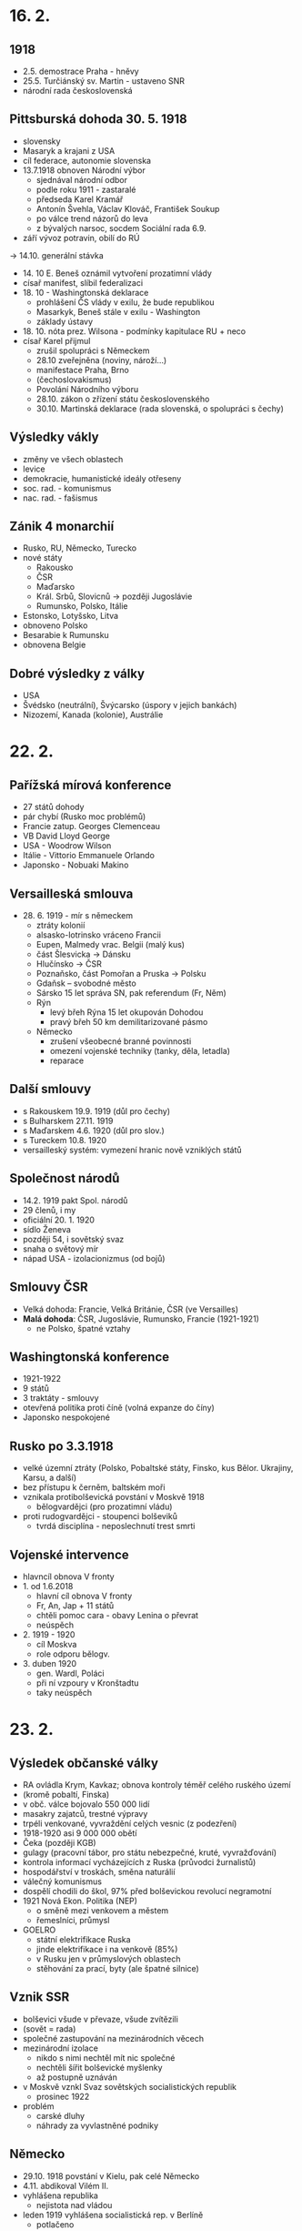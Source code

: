 * 16. 2.
** 1918
- 2.5. demostrace Praha - hněvy
- 25.5. Turčiánský sv. Martin - ustaveno SNR
- národní rada československá

** Pittsburská dohoda 30. 5. 1918
- slovensky
- Masaryk a krajani z USA
- cíl federace, autonomie slovenska
- 13.7.1918 obnoven Národní výbor
    - sjednával národní odbor
    - podle roku 1911 - zastaralé
    - předseda Karel Kramář
    - Antonín Švehla, Václav Klováč, František Soukup
    - po válce trend názorů do leva
    - z bývalých narsoc, socdem Sociální rada 6.9.
- září vývoz potravin, obilí do RÚ
-> 14.10. generální stávka
- 14. 10 E. Beneš oznámil vytvoření prozatimní vlády
- císař manifest, slíbil federalizaci
- 18. 10 - Washingtonská deklarace
    - prohlášení ČS vlády v exilu, že bude republikou
    - Masarkyk, Beneš stále v exilu - Washington
    - základy ústavy
- 18. 10. nóta prez. Wilsona - podmínky kapitulace RU + neco
- císař Karel přijmul
    - zrušil spolupráci s Německem
    - 28.10 zveřejněna (noviny, nároží...)
    - manifestace Praha, Brno
    - (čechoslovakismus)
    - Povolání Národního výboru
    - 28.10. zákon o zřízení státu československého
    - 30.10. Martinská deklarace (rada slovenská, o spolupráci s čechy)
** Výsledky vákly
- změny ve všech oblastech
- levice
- demokracie, humanistické ideály otřeseny
- soc. rad. - komunismus
- nac. rad. - fašismus

** Zánik 4 monarchií
- Rusko, RU, Německo, Turecko
- nové státy
    - Rakousko
    - ČSR
    - Maďarsko
    - Král. Srbů, Slovicnů -> později Jugoslávie
    - Rumunsko, Polsko, Itálie
- Estonsko, Lotyšsko, Litva
- obnoveno Polsko
- Besarabie k Rumunsku
- obnovena Belgie

** Dobré výsledky z války
- USA
- Švédsko (neutrální), Švýcarsko (úspory v jejich bankách)
- Nizozemí, Kanada (kolonie), Austrálie

* 22. 2.
** Pařížská mírová konference
- 27 států dohody
- pár chybí (Rusko moc problémů)
- Francie zatup. Georges Clemenceau
- VB David Lloyd George
- USA - Woodrow Wilson
- Itálie - Vittorio Emmanuele Orlando
- Japonsko - Nobuaki Makino

** Versailleská smlouva
- 28. 6. 1919 - mír s německem
    - ztráty kolonií
    - alsasko-lotrinsko vráceno Francii
    - Eupen, Malmedy vrac. Belgii (malý kus)
    - část Šlesvicka -> Dánsku
    - Hlučínsko -> ČSR
    - Poznaňsko, část Pomořan a Pruska -> Polsku
    - Gdaňsk – svobodné město
    - Sársko 15 let správa SN, pak referendum (Fr, Něm)
    - Rýn
        - levý břeh Rýna 15 let okupován Dohodou
        - pravý břeh 50 km demilitarizované pásmo
    - Německo
        - zrušení všeobecné branné povinnosti
        - omezení vojenské techniky (tanky, děla, letadla)
        - reparace
** Další smlouvy
- s Rakouskem 19.9. 1919 (důl pro čechy)
- s Bulharskem 27.11. 1919
- s Maďarskem 4.6. 1920 (důl pro slov.)
- s Tureckem 10.8. 1920
- versailleský systém: vymezení hranic nově vzniklých států
** Společnost národů
- 14.2. 1919 pakt Spol. národů
- 29 členů, i my
- oficiální 20. 1. 1920
- sídlo Ženeva
- později 54, i sovětský svaz
- snaha o světový mír
- nápad USA - izolacionizmus (od bojů)
** Smlouvy ČSR
- Velká dohoda: Francie, Velká Británie, ČSR (ve Versailles)
- *Malá dohoda*: ČSR, Jugoslávie, Rumunsko, Francie (1921-1921)
  - ne Polsko, špatné vztahy

** Washingtonská konference
- 1921-1922
- 9 států
- 3 traktáty - smlouvy
- otevřená politika proti číně (volná expanze do číny)
- Japonsko nespokojené
** Rusko po 3.3.1918
- velké územní ztráty (Polsko, Pobaltské státy, Finsko, kus Bělor. Ukrajiny, Karsu, a další)
- bez přístupu k černěm, baltském moři
- vznikala protibolševická povstání v Moskvě 1918
  - bělogvardějci (pro prozatimní vládu)
- proti rudogvardějci - stoupenci bolševiků
  - tvrdá disciplína - neposlechnutí trest smrti
** Vojenské intervence
- hlavncíl obnova V fronty
- 1. od 1.6.2018
  - hlavní cíl obnova V fronty
  - Fr, An, Jap + 11 států
  - chtěli pomoc cara - obavy Lenina o převrat
  - neúspěch
- 2. 1919 - 1920
  - cíl Moskva
  - role odporu bělogv.
- 3. duben 1920
  - gen. Wardl, Poláci
  - při ní vzpoury v Kronštadtu
  - taky neúspěch
* 23. 2.
** Výsledek občanské války
- RA ovládla Krym, Kavkaz; obnova kontroly téměř celého ruského území
- (kromě pobaltí, Finska)
- v obč. válce bojovalo 550 000 lidí
- masakry zajatců, trestné výpravy
- trpéli venkované, vyvraždění celých vesnic (z podezření)
- 1918-1920 asi 9 000 000 obětí
- Čeka (později KGB)
- gulagy (pracovní tábor, pro státu nebezpečné, kruté, vyvražďování)
- kontrola informací vycházejících z Ruska (průvodci žurnalistů)
- hospodářství v troskách, směna naturálií
- válečný komunismus
- dospělí chodili do škol, 97% před bolševickou revolucí negramotní
- 1921 Nová Ekon. Politika (NEP)
  - o směně mezi venkovem a městem
  - řemeslníci, průmysl
- GOELRO
  - státní elektrifikace Ruska
  - jinde elektrifikace i na venkově (85%)
  - v Rusku jen v průmyslových oblastech
  - stěhování za prací, byty (ale špatné silnice)
** Vznik SSR
- bolševici všude v převaze, všude zvítězili
- (sovět = rada)
- společné zastupování na mezinárodních věcech
- mezinárodní izolace
  - nikdo s nimi nechtěl mít nic společné
  - nechtěli šířit bolševické myšlenky
  - až postupně uznáván
- v Moskvě vznkl Svaz sovětských socialistických republik
  - prosinec 1922
- problém
  - carské dluhy
  - náhrady za vyvlastněné podniky
** Německo
- 29.10. 1918 povstání v Kielu, pak celé Německo
- 4.11. abdikoval Vilém II.
- vyhlášena republika
  - nejistota nad vládou
- leden 1919 vyhlášena socialistická rep. v Berlíně
  - potlačeno
- pak ještě pokus o převrat v Bavorsku (březen)
** Výmarská republika
- 1919 - 1933
- únor 1919 – národní shromáždění ve Výmaru
- 31.7. 1919 ústava
- Říšský sněm hlavní, spolkový kancléř
- Výmarská republika – demokratický stát
- bráni jako vyníci, kolektivní vina
- spolkový stát
- reparace, Fr. chtěli peníze, chtěli Německo zničit, silná záčť
** Ruhrská krize 1923 - 1925
- poválečná krize
- zhoršování hospodářské úrovně
- reparace
- 11.1. 1923 fr. a belg. armáda  Porúří
- kancléř Gustav Stresemann
  - hodně radikálních hlasatelů
  - zabránil komunistickému převratu (Sasko, Durynsko)
- listopad 1923 nacistický puč v Mnichově
- hyperinflace dollar = 4.2 bil. marek
- konec 1923 USA + VB jednání o vyřešení krize
  - VB se bála moc velkému ekon. rozsahu Fr.
- do srpna 1925 – Fr. a Belg. - odchod
** Janovská konference 1922
- Itálie
- carské dluhy
- výše německých reparací
- navázání kontaktů N + budoucí SSSR
  - oba postižené válkou
- duben 1922 Rapallská smlouva
  - v Rapallo dohody mezi N, budoucí SSSR
  - odpuštění dluhů a reparací
- důsledky: vymanění z izolace, hospodářský a vojenský kontakt
** Dawesův plán 1924
- snaha stabilizovat německé hospodářství, pomoci německu
- půjčka (USA 70% z) 800 mil. zlatých marek Německu => placení reparací
  - závislost Německa na USA, později při hosp. krizi problém
** Youngův plán 1929
- konečná úprava reparací (Young vypočítal, 113.9 zl. marek, 37 let)
- leden 1930 konference v Haagu
  - Youngův plán přijat
- hosp. sblížení Německa s USA
* 3. 1
** Politika SN
- cíl - celosvětový mír
- USA politika isolacionismu
- 1926 přijato Německo
- Rýnský garanční pakt (1925)
- nebyla zahrnuta východní hranice
** Konference v Locarnu 1925
- VB, Fr, N, It, Belg, Pol, ČSR
- přijat rýnský garanční pakt
- arbitrážní smlouvy Něm s Pol, Něm s ČSR
- přijetí Německa do SN
- pak přijato SSSR (1926)
  - vypouštěli jen ty informace, které chtěli
- 1926 – Německo-SSSR smlouva o přátelství a neutralitě
** Diplomatická jednání o odzbrojení
- od 1926
- Paříž 27.8. 1928 Briand-Kellogův pakt
  - vyloučení války jako prostředku politiky
  - pro diplomatická řešení
  - mírové řešení konfliktů
  - nedostatek = deklarativní charakter
  - nezavádí sankce
  - 65 států
* Poválečný vývoj v Československu 1918 - 1929
** 1918
- 13.11. Národní výbor československý přijal prozatímní ústavu
- zasedání revolučního NS (14.11.)
  - sesazeni Habsburkové
  - vyhlášena republika
  - 1. prezident  T. Garrigue Masaryk
  - koaliční vláda (prozatimní, nevolená)
    - Karel Kramář předseda
    - úkoly: první ústava, funkční stát, první poválečné volby
- zahraniční orientace na Francii
** Hranice
- těžké udělat hranice podle etnik, míchání
- Slovensko 1918 demarkační linie
  - březen 1919 Maďarská Republika Rad; Bela Kuhn
  - útok Maďarů, nechtěli vzdát hranici
  - červen 1919 Slovenská Republika Rad
  - 13.6. 1919 stanoveny definitivní hranice

- Polsko: spor o Těšínsko
  - demarkační čára 3.2. 1919; hranice r. 1920

- německá menšina
  - počátek sudet, němci chtěli části československa, kde historicky žili
  - r. 1918 vyhlásili samostatné provincie
  - vojenské obsazení listopad – prosinec 1918

- Podkarpatská Rus
  - květen 1919 obsazeno československým vojskem s franc. veliteli
  - strategické území (hranice s Rumunskem, spojenci)
  - zájem Dohody

- ČSR 140 508 km^2
** Obyvatelstvo
1921: 13 613 172 obyv.
1/3 národ. menšiny
Rozdělení:
- Češi 52,7%
- Slováci 14,7%
- Němci 23,4%
- Maďaři 5,7%
- Rusíni, Ukrajinci, Rusové 3,5%
- Poláci 0,6%
- Židé 1,3%
- zbytek např. Rumuni
** Ekonomika
České země: průmyslově vyspělé
- uhlí
- sklo
- textil
- obuvnictví
- strojírenství
- take potravinářskví, dřevo

70 % průmyslu dřív Rakouskouherské
Slovensko + Podkarp. Rus: agrární
počítáno jako vítězný stát - reparace
měnová reforma (únor 1919; Alois Rašín)
pozemková reforma (duben 1919)
velkostatkářům zabavena velká půda (nad 150 hektarů, 250 hektarů louky, lesy)
** Sociální podpora
ČSR pokroková
8 hodin pracovní doba
podpora v nezaměnanosti
úrazové, nemocenské pojištění
dělnické závodní rady
- partnerem majitelů
- mohou vyjednávat, mluvit do výroby
